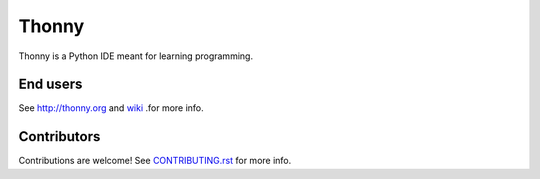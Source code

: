 ======
Thonny
======

Thonny is a Python IDE meant for learning programming.

End users
---------
See http://thonny.org and `wiki <https://github.com/thonny/thonny/wiki>`_ .for more info.


Contributors
------------
Contributions are welcome! See `CONTRIBUTING.rst <https://github.com/thonny/thonny/blob/master/CONTRIBUTING.rst>`_ for more info.
